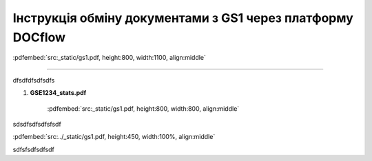 ################################################################################
**Інструкція обміну документами з GS1 через платформу DOCflow**
################################################################################

:pdfembed:`src:_static/gs1.pdf, height:800, width:1100, align:middle`

----------------------------------------------------------

dfsdfdfsdfsdfs

1. **GSE1234_stats.pdf**

    :pdfembed:`src:_static/gs1.pdf, height:800, width:800, align:middle`

sdsdfsdfsdfsfsdf

:pdfembed:`src:../_static/gs1.pdf, height:450, width:100%, align:middle`

sdfsfsdfsdfsdf